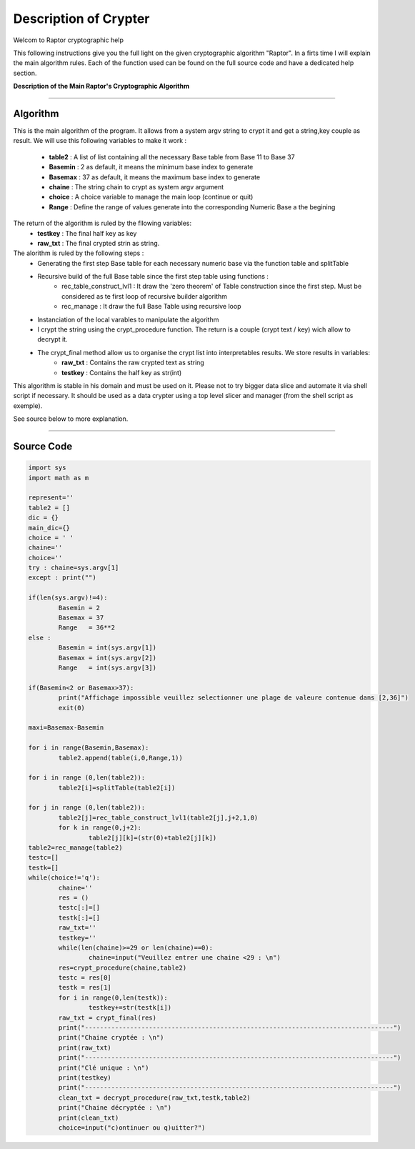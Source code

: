 Description of Crypter
======================


Welcom to Raptor cryptographic help

This following instructions give you the full light on the given cryptographic algorithm "Raptor".
In a firts time I will explain the main algorithm rules. Each of the function used can be found on the
full source code and have a dedicated help section.


**Description of the Main Raptor's Cryptographic Algorithm**

_________________________________________________________________

**Algorithm**
-------------

This is the main algorithm of the program.
It allows from a system argv string to crypt it and get a string,key couple as result.
We will use this following variables to make it work :

	* **table2** : A list of list containing all the necessary Base table from Base 11 to Base 37
	* **Basemin** : 2 as default, it means the minimum base index to generate
	* **Basemax** :  37 as default, it means the maximum base index to generate
	* **chaine** : The string chain to crypt as system argv argument
	* **choice** : A choice variable to manage the main loop (continue or quit)
	* **Range** : Define the range of values generate into the corresponding Numeric Base a the begining	

The return of the algorithm is ruled by the fllowing variables:
	* **testkey** : The final half key as key
	* **raw_txt** : The final crypted strin as string.


The alorithm is ruled by the following steps :
	* Generating the first step Base table for each necessary numeric base via the function table and splitTable
	* Recursive build of the full Base table since the first step table using functions : 
		* rec_table_construct_lvl1 : It draw the 'zero theorem' of Table construction since the first step. Must be considered as te first loop of recursive builder algorithm
		* rec_manage : It draw the full Base Table using recursive loop

	* Instanciation of the local varables to manipulate the algorithm
	* I crypt the string using the crypt_procedure function. The return is a couple (crypt text / key) wich allow to decrypt it.
	* The crypt_final method allow us to organise the crypt list into interpretables results. We store results in variables:
		* **raw_txt** : Contains the raw crypted text as string
		* **testkey** : Contains the half key as str(int)

This algorithm is stable in his domain and must be used on it.
Please not to try bigger data slice and automate it via shell script if necessary.
It should be used as a data crypter using a top level slicer and manager (from the shell script as exemple).

See source below to more explanation.

_________________________________________________________________

**Source Code**
---------------

.. code-block:: python

	import sys 
	import math as m

	represent=''
	table2 = []
	dic = {}
	main_dic={}
	choice = ' '
	chaine=''
	choice=''
	try : chaine=sys.argv[1]
	except : print("")

	if(len(sys.argv)!=4):
		Basemin = 2
		Basemax = 37
		Range   = 36**2
	else : 	
		Basemin = int(sys.argv[1])
		Basemax = int(sys.argv[2])
		Range   = int(sys.argv[3])

	if(Basemin<2 or Basemax>37):
		print("Affichage impossible veuillez selectionner une plage de valeure contenue dans [2,36]")
		exit(0)

	maxi=Basemax-Basemin

	for i in range(Basemin,Basemax):
		table2.append(table(i,0,Range,1))

	for i in range (0,len(table2)):
		table2[i]=splitTable(table2[i])

	for j in range (0,len(table2)):
		table2[j]=rec_table_construct_lvl1(table2[j],j+2,1,0)
		for k in range(0,j+2):
			table2[j][k]=(str(0)+table2[j][k])
	table2=rec_manage(table2)
	testc=[]
	testk=[]
	while(choice!='q'):
		chaine=''
		res = ()
		testc[:]=[]
		testk[:]=[]
		raw_txt=''
		testkey=''
		while(len(chaine)>=29 or len(chaine)==0):
			chaine=input("Veuillez entrer une chaine <29 : \n")
		res=crypt_procedure(chaine,table2)
		testc = res[0]
		testk = res[1]
		for i in range(0,len(testk)):
			testkey+=str(testk[i])
		raw_txt = crypt_final(res)
		print("----------------------------------------------------------------------------------")
		print("Chaine cryptée : \n")
		print(raw_txt)
		print("----------------------------------------------------------------------------------")
		print("Clé unique : \n")
		print(testkey)
		print("----------------------------------------------------------------------------------")
		clean_txt = decrypt_procedure(raw_txt,testk,table2)
		print("Chaine décryptée : \n")
		print(clean_txt)
		choice=input("c)ontinuer ou q)uitter?")
